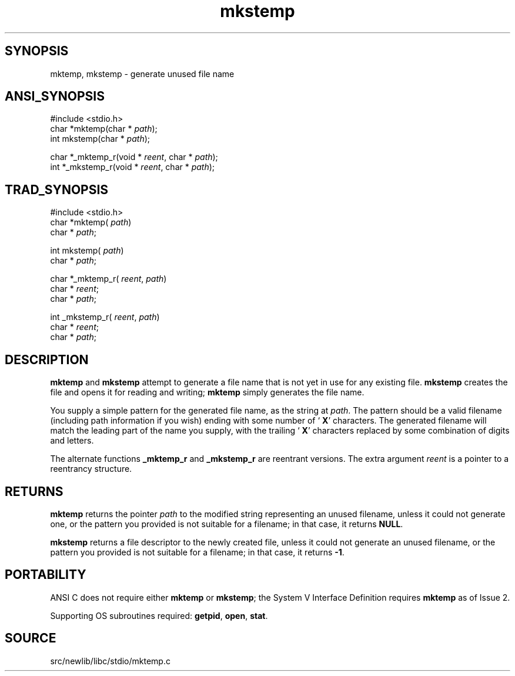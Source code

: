 .TH mkstemp 3 "" "" ""
.SH SYNOPSIS
mktemp, mkstemp \- generate unused file name
.SH ANSI_SYNOPSIS
#include <stdio.h>
.br
char *mktemp(char *
.IR path );
.br
int mkstemp(char *
.IR path );
.br

char *_mktemp_r(void *
.IR reent ,
char *
.IR path );
.br
int *_mkstemp_r(void *
.IR reent ,
char *
.IR path );
.br
.SH TRAD_SYNOPSIS
#include <stdio.h>
.br
char *mktemp(
.IR path )
.br
char *
.IR path ;
.br

int mkstemp(
.IR path )
.br
char *
.IR path ;
.br

char *_mktemp_r(
.IR reent ,
.IR path )
.br
char *
.IR reent ;
.br
char *
.IR path ;
.br

int _mkstemp_r(
.IR reent ,
.IR path )
.br
char *
.IR reent ;
.br
char *
.IR path ;
.br
.SH DESCRIPTION
.BR mktemp 
and 
.BR mkstemp 
attempt to generate a file name that is not
yet in use for any existing file. 
.BR mkstemp 
creates the file and 
opens it for reading and writing; 
.BR mktemp 
simply generates the file name.

You supply a simple pattern for the generated file name, as the string
at 
.IR path .
The pattern should be a valid filename (including path
information if you wish) ending with some number of `
.BR X '
characters. The generated filename will match the leading part of the
name you supply, with the trailing `
.BR X '
characters replaced by some
combination of digits and letters.

The alternate functions 
.BR _mktemp_r 
and 
.BR _mkstemp_r 
are reentrant
versions. The extra argument 
.IR reent 
is a pointer to a reentrancy
structure.
.SH RETURNS
.BR mktemp 
returns the pointer 
.IR path 
to the modified string
representing an unused filename, unless it could not generate one, or
the pattern you provided is not suitable for a filename; in that case,
it returns 
.BR NULL .

.BR mkstemp 
returns a file descriptor to the newly created file,
unless it could not generate an unused filename, or the pattern you
provided is not suitable for a filename; in that case, it returns
.BR -1 .
.SH PORTABILITY
ANSI C does not require either 
.BR mktemp 
or 
.BR mkstemp ;
the System
V Interface Definition requires 
.BR mktemp 
as of Issue 2.

Supporting OS subroutines required: 
.BR getpid ,
.BR open ,
.BR stat .
.SH SOURCE
src/newlib/libc/stdio/mktemp.c
